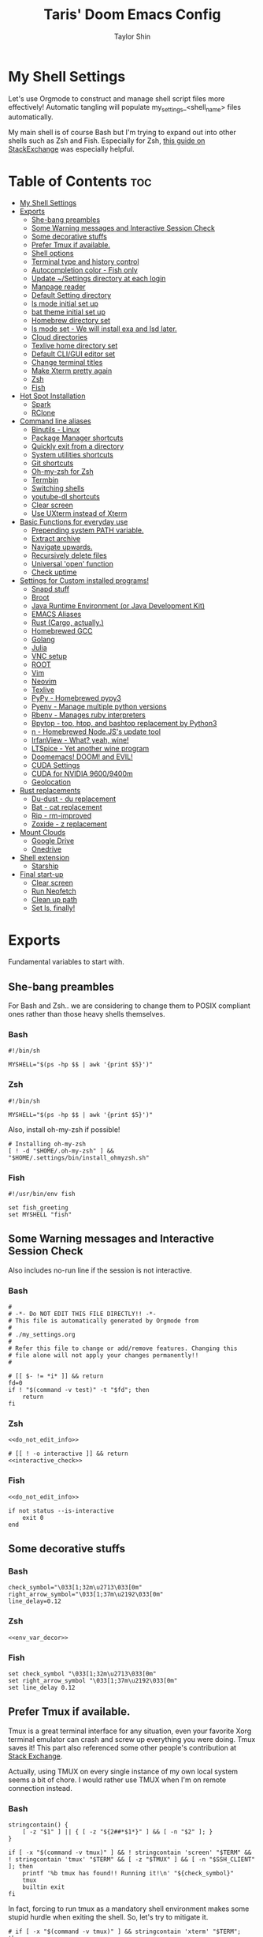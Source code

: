 #+TITLE: Taris' Doom Emacs Config
#+AUTHOR: Taylor Shin
#+STARTUP: showeverything
#+PROPERTY: header-args :tangle-mode

* My Shell Settings
Let's use Orgmode to construct and manage shell script files more effectively! Automatic tangling will populate my_settings_<shell_name> files automatically.

My main shell is of course Bash but I'm trying to expand out into other shells such as Zsh and Fish. Especially for Zsh, [[https://apple.stackexchange.com/questions/361870/what-are-the-practical-differences-between-bash-and-zsh][this guide on StackExchange]] was especially helpful.

* Table of Contents :toc:
- [[#my-shell-settings][My Shell Settings]]
- [[#exports][Exports]]
  - [[#she-bang-preambles][She-bang preambles]]
  - [[#some-warning-messages-and-interactive-session-check][Some Warning messages and Interactive Session Check]]
  - [[#some-decorative-stuffs][Some decorative stuffs]]
  - [[#prefer-tmux-if-available][Prefer Tmux if available.]]
  - [[#shell-options][Shell options]]
  - [[#terminal-type-and-history-control][Terminal type and history control]]
  - [[#autocompletion-color---fish-only][Autocompletion color - Fish only]]
  - [[#update-settings-directory-at-each-login][Update ~/Settings directory at each login]]
  - [[#manpage-reader][Manpage reader]]
  - [[#default-setting-directory][Default Setting directory]]
  - [[#ls-mode-initial-set-up][ls mode initial set up]]
  - [[#bat-theme-initial-set-up][bat theme initial set up]]
  - [[#homebrew-directory-set][Homebrew directory set]]
  - [[#ls-mode-set---we-will-install-exa-and-lsd-later][ls mode set - We will install exa and lsd later.]]
  - [[#cloud-directories][Cloud directories]]
  - [[#texlive-home-directory-set][Texlive home directory set]]
  - [[#default-cligui-editor-set][Default CLI/GUI editor set]]
  - [[#change-terminal-titles][Change terminal titles]]
  - [[#make-xterm-pretty-again][Make Xterm pretty again]]
  - [[#zsh][Zsh]]
  - [[#fish][Fish]]
- [[#hot-spot-installation][Hot Spot Installation]]
  - [[#spark][Spark]]
  - [[#rclone][RClone]]
- [[#command-line-aliases][Command line aliases]]
  - [[#binutils---linux][Binutils - Linux]]
  - [[#package-manager-shortcuts][Package Manager shortcuts]]
  - [[#quickly-exit-from-a-directory][Quickly exit from a directory]]
  - [[#system-utilities-shortcuts][System utilities shortcuts]]
  - [[#git-shortcuts][Git shortcuts]]
  - [[#oh-my-zsh-for-zsh][Oh-my-zsh for Zsh]]
  - [[#termbin][Termbin]]
  - [[#switching-shells][Switching shells]]
  - [[#youtube-dl-shortcuts][youtube-dl shortcuts]]
  - [[#clear-screen][Clear screen]]
  - [[#use-uxterm-instead-of-xterm][Use UXterm instead of Xterm]]
- [[#basic-functions-for-everyday-use][Basic Functions for everyday use]]
  - [[#prepending-system-path-variable][Prepending system PATH variable.]]
  - [[#extract-archive][Extract archive]]
  - [[#navigate-upwards][Navigate upwards.]]
  - [[#recursively-delete-files][Recursively delete files]]
  - [[#universal-open-function][Universal 'open' function]]
  - [[#check-uptime][Check uptime]]
- [[#settings-for-custom-installed-programs][Settings for Custom installed programs!]]
  - [[#snapd-stuff][Snapd stuff]]
  - [[#broot][Broot]]
  - [[#java-runtime-environment-or-java-development-kit][Java Runtime Environment (or Java Development Kit)]]
  - [[#emacs-aliases][EMACS Aliases]]
  - [[#rust-cargo-actually][Rust (Cargo, actually.)]]
  - [[#homebrewed-gcc][Homebrewed GCC]]
  - [[#golang][Golang]]
  - [[#julia][Julia]]
  - [[#vnc-setup][VNC setup]]
  - [[#root][ROOT]]
  - [[#vim][Vim]]
  - [[#neovim][Neovim]]
  - [[#texlive][Texlive]]
  - [[#pypy---homebrewed-pypy3][PyPy - Homebrewed pypy3]]
  - [[#pyenv---manage-multiple-python-versions][Pyenv - Manage multiple python versions]]
  - [[#rbenv---manages-ruby-interpreters][Rbenv - Manages ruby interpreters]]
  - [[#bpytop---top-htop-and-bashtop-replacement-by-python3][Bpytop - top, htop, and bashtop replacement by Python3]]
  - [[#n---homebrewed-nodejss-update-tool][n - Homebrewed Node.JS's update tool]]
  - [[#irfanview---what-yeah-wine][IrfanView - What? yeah, wine!]]
  - [[#ltspice---yet-another-wine-program][LTSpice - Yet another wine program]]
  - [[#doomemacs-doom-and-evil][Doomemacs! DOOM! and EVIL!]]
  - [[#cuda-settings][CUDA Settings]]
  - [[#cuda-for-nvidia-96009400m][CUDA for NVIDIA 9600/9400m]]
  - [[#geolocation][Geolocation]]
- [[#rust-replacements][Rust replacements]]
  - [[#du-dust---du-replacement][Du-dust - du replacement]]
  - [[#bat---cat-replacement][Bat - cat replacement]]
  - [[#rip---rm-improved][Rip - rm-improved]]
  - [[#zoxide---z-replacement][Zoxide - z replacement]]
- [[#mount-clouds][Mount Clouds]]
  - [[#google-drive][Google Drive]]
  - [[#onedrive][Onedrive]]
- [[#shell-extension][Shell extension]]
  - [[#starship][Starship]]
- [[#final-start-up][Final start-up]]
  - [[#clear-screen-1][Clear screen]]
  - [[#run-neofetch][Run Neofetch]]
  - [[#clean-up-path][Clean up path]]
  - [[#set-ls-finally][Set ls, finally!]]

* Exports
Fundamental variables to start with.
** She-bang preambles
For Bash and Zsh.. we are considering to change them to POSIX compliant ones rather than those heavy shells themselves.

*** Bash
#+begin_src shell :tangle my_settings_bash
#!/bin/sh

MYSHELL="$(ps -hp $$ | awk '{print $5}')"
#+end_src
*** Zsh
#+begin_src shell :tangle my_settings_zsh
#!/bin/sh

MYSHELL="$(ps -hp $$ | awk '{print $5}')"
#+end_src

Also, install oh-my-zsh if possible!
#+begin_src shell :tangle my_settings_zsh
# Installing oh-my-zsh
[ ! -d "$HOME/.oh-my-zsh" ] && "$HOME/.settings/bin/install_ohmyzsh.sh"
#+end_src
*** Fish
#+begin_src fish :tangle my_settings_fish
#!/usr/bin/env fish

set fish_greeting
set MYSHELL "fish"
#+end_src

** Some Warning messages and Interactive Session Check
Also includes no-run line if the session is not interactive.
*** Bash
#+NAME: do_not_edit_info
#+begin_src shell :tangle my_settings_bash
#
# -*- Do NOT EDIT THIS FILE DIRECTLY!! -*-
# This file is automatically generated by Orgmode from
#
# ./my_settings.org
#
# Refer this file to change or add/remove features. Changing this
# file alone will not apply your changes permanently!!
#
#+end_src
#+NAME: interactive_check
#+begin_src shell :tangle my_settings_bash
# [[ $- != *i* ]] && return
fd=0
if ! "$(command -v test)" -t "$fd"; then
    return
fi
#+end_src

*** Zsh
#+begin_src shell :tangle my_settings_zsh :noweb yes
<<do_not_edit_info>>
#+end_src
#+begin_src shell :tangle my_settings_zsh :noweb yes
# [[ ! -o interactive ]] && return
<<interactive_check>>
#+end_src

*** Fish
#+begin_src fish :tangle my_settings_fish :noweb yes
<<do_not_edit_info>>
#+end_src

#+begin_src fish :tangle my_settings_fish
if not status --is-interactive
    exit 0
end
#+end_src

** Some decorative stuffs
*** Bash
#+NAME: env_var_decor
#+begin_src shell :tangle my_settings_bash
check_symbol="\033[1;32m\u2713\033[0m"
right_arrow_symbol="\033[1;37m\u2192\033[0m"
line_delay=0.12
#+end_src

*** Zsh
#+begin_src shell :tangle my_settings_zsh :noweb yes
<<env_var_decor>>
#+end_src

*** Fish
#+begin_src fish :tangle my_settings_fish
set check_symbol "\033[1;32m\u2713\033[0m"
set right_arrow_symbol "\033[1;37m\u2192\033[0m"
set line_delay 0.12
#+end_src

** Prefer Tmux if available.
Tmux is a great terminal interface for any situation, even your favorite Xorg terminal emulator can crash and screw up everything you were doing. Tmux saves it! This part also referenced some other people's contribution at [[https://unix.stackexchange.com/questions/43601/how-can-i-set-my-default-shell-to-start-up-tmux][Stack Exchange]].

Actually, using TMUX on every single instance of my own local system seems a bit of chore. I would rather use TMUX when I'm on remote connection instead.

*** Bash
#+NAME: prefer_tmux_session
#+begin_src shell :tangle my_settings_bash
stringcontain() {
	[ -z "$1" ] || { [ -z "${2##*$1*}" ] && [ -n "$2" ]; }
}

if [ -x "$(command -v tmux)" ] && ! stringcontain 'screen' "$TERM" && ! stringcontain 'tmux' "$TERM" && [ -z "$TMUX" ] && [ -n "$SSH_CLIENT" ]; then
	printf '%b tmux has found!! Running it!\n' "${check_symbol}"
	tmux
	builtin exit
fi
#+end_src

In fact, forcing to run tmux as a mandatory shell environment makes some stupid hurdle when exiting the shell. So, let's try to mitigate it.
#+NAME: tmux_exit_gracefully
#+begin_src shell :tangle my_settings_bash
# if [ -x "$(command -v tmux)" ] && stringcontain 'xterm' "$TERM"; then
#     builtin exit
# fi
#+end_src

Also, we're adding some aliases for tmux
#+NAME: tmux_aliases
#+begin_src shell :tangle my_settings_bash
alias tmuxkillall='tmux kill-server'
#+end_src
*** Zsh
#+begin_src shell :tangle my_settings_zsh :noweb yes
<<prefer_tmux_session>>
<<tmux_exit_gracefully>>
<<tmux_aliases>>
#+end_src
*** Fish
#+begin_src fish :tangle my_settings_fish
alias tmuxkillall='tmux kill-server'
if type -q tmux
    if test "$TERM" != "*screen*" -a "$TERM" != "*tmux*" -a -z "$TMUX" -a -n "$SSH_CLIENT"
        tmux new
    end
    builtin exit
end
#+end_src
** Shell options
Some handy options!!
#+NAME: shopt_settings
#+begin_src shell :tangle my_settings_bash
case $(echo $MYSHELL) in
,*"bash")
	shopt -s autocd
	shopt -s cdspell
	shopt -s cmdhist
	shopt -s dotglob
	shopt -s histappend
	shopt -s expand_aliases
	shopt -s checkwinsize
	;;
,*) ;;
esac
#+end_src

** Terminal type and history control
*** Bash
#+NAME: term_type_hist
#+begin_src shell :tangle my_settings_bash
export TERM="xterm-256color"
export HISTCONTROL="ignoredups:erasedups"
#+end_src
*** Zsh
#+begin_src shell :tangle my_settings_zsh :noweb yes
<<term_type_hist>>
#+end_src
*** Fish
#+begin_src fish :tangle my_settings_fish
set TERM "xterm-256color"
#+end_src

** Autocompletion color - Fish only
*** Fish
#+begin_src fish :tangle my_settings_fish
set fish_color_normal brcyan
set fish_color_autosuggestion '#7d7d7d'
set fish_color_command brcyan
set fish_color_error '#ff6c6b'
set fish_color_param brcyan
#+end_src

** Update ~/Settings directory at each login

Running 'git pull' each time is kind of a chore. Let us run it everytime we log in.

*** Bash
#+begin_src shell :tangle my_settings_bash
[ -d "$HOME/.settings" ] && /bin/bash -c 'cd "$HOME/.settings" && git pull'
#+end_src

*** Zsh
#+begin_src shell :tangle my_settings_zsh
[ -d "$HOME/.settings" ] && /bin/zsh -c 'cd "$HOME/.settings" && git pull'
#+end_src

*** Fish
#+begin_src fish :tangle my_settings_fish
if test -d "$HOME/.settings"
    /bin/fish -c 'cd "$HOME/.settings" && git pull'
end
#+end_src

** Manpage reader
*** Fish
#+begin_src fish :tangle my_settings_fish
if type -q bat
    set -x MANPAGER "sh -c 'col -bx | bat -l man -p'"
else if type -q vim and not type -q nvim
    set -x MANPAGER '/bin/bash -c "vim -MRn -c \"set buftype=nofile showtabline=0 ft=man ts=8 nomod nolist norelativenumber nonu noma\" -c \"normal L\" -c \"nmap q :qa<CR>\"</dev/tty <(col -b)"'
else if type -q nvim
    set -x MANPAGER "nvim -c 'set ft=man' -"
end
#+end_src

** Default Setting directory
*** Bash
#+NAME: config_my_set_dir
#+begin_src shell :tangle my_settings_bash
export MYSETTINGSDIR="$HOME/.config/my_settings"
[ ! -d "$MYSETTINGSDIR" ] && mkdir -p "$MYSETTINGSDIR"
#+end_src

*** Zsh
#+begin_src shell :tangle my_settings_zsh :noweb yes
<<config_my_set_dir>>
#+end_src

*** Fish
#+begin_src fish :tangle my_settings_fish
set MYSETTINGSDIR "$HOME/.config/my_settings"
if not test -d "$MYSETTINGSDIR"
    mkdir -p "$MYSETTINGSDIR"
end
#+end_src

** ls mode initial set up
*** Bash
#+NAME: config_ls_mode_init
#+begin_src shell :tangle my_settings_bash
export LS_MODE_SAVE="$MYSETTINGSDIR/ls_mode"
if [ -f "$LS_MODE_SAVE" ]; then
    ls_mode="$(cat "$LS_MODE_SAVE")"
    export LS_MODE=$ls_mode
else
    export LS_MODE='lsd'
    touch "$LS_MODE_SAVE"
    echo 'lsd' >"$LS_MODE_SAVE"
fi
#+end_src
*** Zsh
#+begin_src shell :tangle my_settings_zsh :noweb yes
<<config_ls_mode_init>>
#+end_src
*** Fish
#+begin_src fish :tangle my_settings_fish
set LS_MODE_SAVE "$MYSETTINGSDIR/ls_mode"
if test -f "$LS_MODE_SAVE"
    set LS_MODE (cat "$LS_MODE_SAVE")
else
    set LS_MODE 'lsd'
    touch "$LS_MODE_SAVE"
    echo 'lsd' >"$LS_MODE_SAVE"
end
#+end_src

** bat theme initial set up
*** Bash
#+NAME: config_bat_theme
#+begin_src shell :tangle my_settings_bash
export BATTHEMESAVE="$MYSETTINGSDIR/bat_theme"
if [ ! -f "$BATTHEMESAVE" ]; then
    touch "$BATTHEMESAVE"
    echo "Dracula" >"$BATTHEMESAVE"
fi
#+end_src

*** Zsh
#+begin_src shell :tangle my_settings_zsh :noweb yes
<<config_bat_theme>>
#+end_src

*** Fish
#+begin_src fish :tangle my_settings_fish
set BATTHEMESAVE "$MYSETTINGSDIR/bat_theme"
if not test -f "$BATTHEMESAVE"
    touch "$BATTHEMESAVE"
    echo Dracula >"$BATTHEMESAVE"
end
#+end_src

** Homebrew directory set

Custom compiled tools and libraries will be residing in this directory.

*** Bash
#+NAME: env_var_homebrew
#+begin_src shell :tangle my_settings_bash
HBREW_PATH="$HOME/.local"
if [ -d "${HBREW_PATH}" ]; then
    export HOMEBREW="${HBREW_PATH}"
    printf "%b HOMEBREW directory is %s\n" "${check_symbol}" "${HOMEBREW}"

    sleep "${line_delay}"
    export PATH="$HOMEBREW/bin:$PATH"
    export PATH="$HOMEBREW/.opt/bin:$PATH"
    [ ! -d "${HOMEBREW}" ] && mkdir -p "${HOMEBREW}"
    [ ! -d "${HOMEBREW}/bin" ] && mkdir -p "${HOMEBREW}/bin"
    [ ! -d "${HOMEBREW}/.opt" ] && mkdir -p "${HOMEBREW}/.opt"
fi
#+end_src

*** Zsh
#+begin_src shell :tangle my_settings_zsh :noweb yes
<<env_var_homebrew>>
#+end_src

*** Fish
#+begin_src fish :tangle my_settings_fish
set HBREW_PATH "$HOME/.local"
if test -d "$HBREW_PATH"
    set -U HOMEBREW "$HBREW_PATH"
end
printf "%b HOMEBREW directory is %s\n" "$check_symbol" "$HOMEBREW"
sleep "$line_delay"
set fish_user_paths "$HOMEBREW/bin" "$fish_user_paths"
#+end_src

** ls mode set - We will install exa and lsd later.

*** Bash
#+NAME: env_ls_mode
#+begin_src shell :tangle my_settings_bash
# Let's set up ls as lsd or exa (default is lsd as of now.)
set_ls_as_ls() {
    unalias ls ll lld l lt l. 2> /dev/null
    alias ls='ls -p -F -h --color=auto --show-control-chars'
    alias ll='ls -la'
    alias lld='du'
    alias l='ls -p -F -h --color=auto --show-control-chars'
    alias lt='tree'
    alias l.='ls -a | grep "^\."'
    echo 'ls' >"$LS_MODE_SAVE"
}

set_exa_as_ls() {
    if [ -x "$(command -v exa)" ]; then
        sleep "${line_delay}"
        unalias ls ll lld l lt l. 2> /dev/null
        alias ls='exa -hF --color=always --group-directories-first'
        alias ll='exa -lahF --color=always --group-directories-first'
        alias lld='du'
        alias l='exa -hF --color=always --group-directories-first'
        alias lt='exa -aT --color=always --group-directories-first'
        alias l.='exa -a | egrep "^\."'
        echo 'exa' >"$LS_MODE_SAVE"
    else
        printf 'It seems exa has not yet installed!!\nUsing the good old ls\n'
        set_ls_as_ls
    fi

}

set_lsd_as_ls() {
    if [ -x "$(command -v lsd)" ]; then
        sleep "${line_delay}"
        unalias ls ll lld l lt l. 2> /dev/null
        alias ls='lsd -hF --color=always --group-dirs=first'
        alias ll='lsd -lahF --color=always --group-dirs=first'
        alias lld='du'
        alias l='lsd -hF --color=auto --group-dirs=first'
        alias lt='lsd -a --tree --color=fancy --group-dirs=first'
        alias l.='lsd -a | egrep "^\."'
        echo 'lsd' >"$LS_MODE_SAVE"
    else
        printf 'It seems lsd has not yet installed!!\nUsing the good old ls\n'
        set_ls_as_ls
    fi
}

set_ls() {
    if [ "$#" -eq 0 ]; then
        sleep 0
        # printf "%b Current ls mode is: %s\n" "${check_symbol}" "${LS_MODE}"
    else
        LS_MODE="$1"
    fi

    case "$LS_MODE" in
    "lsd")
        printf "  %b Activating '%s' mode.\n" "${right_arrow_symbol}" "${LS_MODE}"
        set_lsd_as_ls
        ;;
    "exa")
        printf "  %b Activating '%s' mode.\n" "${right_arrow_symbol}" "${LS_MODE}"
        set_exa_as_ls
        ;;
    "ls")
        printf "  %b Activating '%s' mode.\n" "${right_arrow_symbol}" "${LS_MODE}"
        set_ls_as_ls
        ;;
    "*")
        printf "  %b Activating '%s' mode.\n" "${right_arrow_symbol}" "${LS_MODE}"
        printf "    Select one of: lsd, exa, ls\n"
        ;;
    esac
}

#+end_src

*** Zsh
#+begin_src shell :tangle my_settings_zsh :noweb yes
<<env_ls_mode>>
#+end_src

*** Fish
#+begin_src fish :tangle my_settings_fish
# Let's set up ls as lsd or exa (default is lsd as of now.)
function set_ls_as_ls
    alias ls='ls -p -F -h --color=auto --show-control-chars'
    alias ll='ls -la'
    alias lld='du'
    alias l='ls -p -F -h --color=auto --show-control-chars'
    alias lt='tree'
    alias l.='ls -a | grep "^\."'
    echo 'ls' >"$HOME/.ls_mode"
end

function set_exa_as_ls
    if type -q "exa"
        sleep "$line_delay"
        alias ls='exa -hF --color=always --group-directories-first'
        alias ll='exa -lahF --color=always --group-directories-first'
        alias lld='du'
        alias l='exa -hF --color=always --group-directories-first'
        alias lt='exa -aT --color=always --group-directories-first'
        alias l.='exa -a | egrep "^\."'
        echo 'exa' >"$HOME/.ls_mode"
    end
end

function set_lsd_as_ls
    if type -q "lsd"
        sleep "$line_delay"
        alias ls='lsd -hF --color=always --group-dirs=first'
        alias ll='lsd -lahF --color=always --group-dirs=first'
        alias lld='du'
        alias l='lsd -hF --color=auto --group-dirs=first'
        alias lt='lsd -a --tree --color=fancy --group-dirs=first'
        alias l.='lsd -a | egrep "^\."'
        echo 'lsd' >"$HOME/.ls_mode"
    end
end

function set_ls
    if not count "$argv" >/dev/null
        printf "$check_symbol Current ls mode is: $LS_MODE\n"
    else
        set LS_MODE "$1"
    end

    switch "$LS_MODE"
        case "lsd"
            printf "  $right_arrow_symbol Activating '$LS_MODE' mode.\n"
            set_lsd_as_ls

        case "exa"
            printf "  $right_arrow_symbol Activating '$LS_MODE' mode.\n"
            set_exa_as_ls

        case "ls"
            printf "  $right_arrow_symbol Activating '$LS_MODE' mode.\n"
            set_ls_as_ls

        case "*"
            printf "  $right_arrow_symbol $LS_MODE is not available!\n"
            printf "    Select one of: lsd, exa, ls\n"
    end
end
set_ls
#+end_src

** Cloud directories
[[https://rclone.org/][RCLONE]] is a great tool for cloud service access. I'm using Google Drive and Microsoft's Onedrive. We can set up a remote drive access with RCLONE! These lines aren't actually installing or setting up the cloud services. But defines their mountpoints.

*** Bash
#+NAME: env_var_rclone
#+begin_src shell :tangle my_settings_bash
GOOGLE_DRIVE="$HOME/.google-drive"
ONE_DRIVE="$HOME/.onedrive"
#+end_src

*** Zsh
#+begin_src shell :tangle my_settings_zsh :noweb yes
<<env_var_rclone>>
#+end_src

*** Fish
#+begin_src fish :tangle my_settings_fish
set GOOGLE_DRIVE "$HOME/.google-drive"
set ONE_DRIVE "$HOME/.onedrive"
#+end_src

** Texlive home directory set

*** Bash
#+NAME: env_var_texlive
#+begin_src shell :tangle my_settings_bash
texlive_base_path="$HOME/.texlive"
#+end_src

*** Zsh
#+begin_src shell :tangle my_settings_zsh :noweb yes
<<env_var_texlive>>
#+end_src

*** Fish
#+begin_src fish :tangle my_settings_fish
set texlive_base_path "$HOME/.texlive"
#+end_src

** Default CLI/GUI editor set
Prioritizes Neovim first. But use VIM. VI is the last resort. I doubt any sane distribution manager would drop VI from default installation.

For a GUI editor, the situation differs. We can rely on 'xdg-open' in most cases for known mimetypes. But some flies, such as files withtout known extension, are not supported. So, we might need to find some 'fallback' editor.. such as Emacs?

*** Bash
#+NAME: cli_gui_edit_set
#+begin_src shell :tangle my_settings_bash
if [ -x "$(command -v nvim)" ]; then
    export EDITOR="nvim"
elif [ -x "$(command -v vim)" ] && [ ! -x "$(command -v nvim)" ]; then
    export EDITOR="vim"
else
    export EDITOR="vi"
fi



if [ -x "$(command -v gedit)" ]; then
    export EDITOR="gedit"
    export VISUAL="gedit"
fi

if [ -x "$(command -v xed)" ]; then
    export EDITOR="xed"
    export VISUAL="xed"
fi

if [ -x "$(command -v emacs)" ]; then
    export EDITOR="emacs"
    export VISUAL="emacs"
fi

#+end_src

*** Zsh
#+begin_src shell :tangle my_settings_zsh :noweb yes
<<cli_gui_edit_set>>
#+end_src

*** Fish
#+begin_src fish :tangle my_settings_fish
if type -q nvim
    set EDITOR "nvim"
else if type -q vim and not type -q nvim
    set EDITOR "vim"
else
    set EDITOR "vi"
end

if type -q subl
    set VISUAL "vim"
else
    set VISUAL "xdg-open"
end
#+end_src

** Change terminal titles
*** Bash
#+NAME: term_titles
#+begin_src shell :tangle my_settings_bash
case ${TERM} in
  xterm*|rxvt*|Eterm*|aterm|kterm|gnome*|alacritty|st|konsole*)
    PROMPT_COMMAND='echo -ne "\033]0;${USER}@${HOSTNAME%%.*}:${PWD/#$HOME/\~}\007"'
        ;;
  screen*)
    PROMPT_COMMAND='echo -ne "\033_${USER}@${HOSTNAME%%.*}:${PWD/#$HOME/\~}\033\\"'
    ;;
esac
#+end_src
*** Zsh
#+begin_src shell :tangle my_settings_zsh :noweb yes
<<term_titles>>
#+end_src
*** Fish
#+begin_src fish :tangle my_settings_fish
function fish_title
    hostname
end
#+end_src

** Make Xterm pretty again
*** Bash
#+NAME: XtermSettings
#+begin_src shell :tangle my_settings_bash
if [ -f "$HOME/.Xresources" ] && [ -x "$(command -v xrdb)" ]; then
    printf '%b Reading in Xterm configurations!!\n' "${check_symbol}"
    xrdb -merge "$HOME/.Xresources"
fi
#+end_src
** Zsh
#+begin_src shell :tangle my_settings_zsh :noweb yes
<<XtermSettings>>
#+end_src
** Fish
#+begin_src fish :tangle my_settings_fish
if test -f "$HOME/.Xresources" and test -x "(command -v xrdb)"
    printf '%b Reading in Xterm configuraitons!!\n' "$check_symbol"
    xrdb -merge "$HOME/.Xresources"
end
#+end_src
* Hot Spot Installation
** Spark
*** Bash
#+NAME: inst_spark
#+begin_src shell :tangle my_settings_bash
if [ ! -x "$(command -v spark)" ]; then
	printf "%b Installing spark!!\n" "$check_symbol"
	[ ! -d "$HOMEBREW/bin" ] && mkdir -pv "$HOMEBREW/bin"
	sh -c "curl https://raw.githubusercontent.com/holman/spark/master/spark -o $HOMEBREW/bin/spark" && "chmod +x $HOMEBREW/bin/spark" || true
    chmod +x "$HOMEBREW/bin/spark" || true
fi
#+end_src

*** Zsh
#+begin_src shell :tangle my_settings_zsh :noweb yes
<<inst_spark>>
#+end_src

*** Fish
#+begin_src fish :tangle my_settings_fish
if not type -q spark
    printf "%b Installing spark!!\n" "$check_symbol"
    printf "  %b Type in your password if you feel it's stuck!!\n" "$right_arrow_symbol"
    if not test -d "$HOMEBREW/bin"
        mkdir -pv "$HOMEBREW/bin"
    end
    sh -c "curl \'https://raw.githubusercontent.com/holman/spark/master/spark\' -o $HOMEBREW/bin/spark
    chmod +x $HOMEBREW/bin/spark"
    or true
end
#+end_src

** RClone
*** Bash
#+NAME: inst_rclone
#+begin_src shell :tangle my_settings_bash
if [ ! -x "$(command -v rclone)" ] && [ -z "$SSH_CLIENT" ]; then
    printf "%b Installing RClone!!\n" "$check_symbol"
    echo; echo; curl 'https://rclone.org/install.sh' | sudo -H bash
fi
#+end_src

*** Zsh
#+begin_src shell :tangle my_settings_zsh :noweb yes
<<inst_rclone>>
#+end_src

*** Fish
#+begin_src fish :tangle my_settings_fish
if not type -q rclone and test -z "$SSH_CLIENT"
    printf "$check_symbol Installing RClone!!\n"
    printf "  $right_arrow_symbol Type in your password if you feel it's halted!!\n"
    echo
    echo
    curl https://rclone.org/install.sh | sudo -H bash
end
#+end_src

* Command line aliases

Some basic aliases for linux binutils and other tools. OS X uses BSD based binutils has different options and acts a little bit differently and will be updated when I get an actually working Apple machine.

** Binutils - Linux
*** Bash
#+NAME: alias_binutils
#+begin_src shell :tangle my_settings_bash
unalias rm mv cp grep egrep fgrep df rsync sudo free 2> /dev/null || true
alias rm='rm -i'
alias mv='mv -i'
alias cp='cp -i'
alias grep='grep --color=auto'
alias egrep='egrep --color=auto'
alias fgrep='fgrep --color=auto'
alias df='df -h'
alias rsync='rsync -azvh --info=progress2'
alias sudo='sudo -H'
alias free='free -m'
#+end_src

*** Zsh
#+begin_src shell :tangle my_settings_zsh :noweb yes
<<alias_binutils>>
#+end_src

*** Fish
#+begin_src fish :tangle my_settings_fish :noweb yes
<<alias_binutils>>
#+end_src

** Package Manager shortcuts
*** Bash
#+NAME: alias_pkg_managers
#+begin_src shell :tangle my_settings_bash
function aptup () {
    if [ -x "$(command -v apt-get)" ]; then
        sudo apt-get -y update && sudo apt-get -y upgrade
    elif [ -x "$(command -v apt)" ]; then
        sudo apt -y update && sudo apt -y upgrade
    else
        printf 'ERROR: Cannot find apt or apt-get in the system.\n'
        return 1
    fi
    return 0
}

function aptin () {
    aptup && sudo apt-get -y install "$@"
}

function dnfup () {
    if [ -x "$(command -v dnf)" ]; then
        sudo dnf -y update
    else
        printf 'ERROR: Cannot find dnf in the system!! Maybe try with Yum?\n'
        return 1
    fi
    return 0
}

function dnfin () {
    dnfup && sudo dnf -y install "$@"
}

function yumup () {
    if [ -x "$(command -v yum)" ]; then
        sudo yum -y update
    else
        printf 'ERROR: Cannot find yum!\n'
        return 1
    fi
    return 0
}

function yumin () {
    yumup && yum -y install "$@"
}

function pacmansync () {
    if [ -x "$(command -v pacman)" ] && [ -x "$(command -v pamac)" ] && [ -x "$(pacman-mirrors)" ]; then
        sudo pacman-mirrors --continent
        sudo pacman -Syuu
        sudo pamac upgrade -a
    else
        printf 'pacman system seems to be incomplete!\n'
        return 1
    fi
    return 0
}

function pacmanin () {
    pacmansync && sudo pacman -Syuu "$@"
}

function pkgup () {
    printf 'Updating the system with package manager!\n'
    aptup 2>&1 && return 0
    dnfup 2>&1 && return 0
    yumup 2>&1 && return 0
    pacmansync 2>&1 && return 0
}

function pkgin () {
    aptin "$@" 2>&1 && return 0
    dnfin "$@" 2>&1 && return 0
    yumin "$@" 2>&1 && return 0
    pacmanin "$@" 2>&1 && return 0
}

# if [ -x "$(command -v apt)" ] && [ -x "$(command -v apt-get)" ]; then
# 	alias aptup='sudo apt-get -y update && sudo apt-get -y upgrade'
# 	alias aptin='sudo apt-get -y update && sudo apt-get -y upgrade && sudo apt-get install'
# fi
# if [ -x "$(command -v dnf)" ]; then
# 	alias dnfup='sudo dnf -y update'
# 	alias dnfin='sudo dnf -y install'
# fi
# if [ -x "$(command -v pacman)" ] && [ -x "$(command -v pamac)" ] && [ -x "$(command -v pacman-mirrors)" ]; then
# 	alias pmyy='sudo pacman-mirrors --continent && sudo pacman -Syyu && sudo pamac upgrade -a'
# 	alias pmin='sudo pacman -Syyu'
# fi


#+end_src

*** Zsh
#+begin_src shell :tangle my_settings_zsh :noweb yes
<<alias_pkg_managers>>
#+end_src

*** Fish
#+begin_src fish :tangle my_settings_fish :noweb yes
if type -q apt and type -q apt-get
    alias aptup='sudo apt-get -y update; sudo apt-get -y upgrade'
    alias aptin='sudo apt-get -y update; sudo apt-get -y upgrade; sudo apt-get install'
end
if type -q dnf
    alias dnfup='sudo dnf -y update'
    alias dnfin='sudo dnf -y install'
end
if type -q pacman and type -q pamac and type -q pacman-mirrors
    alias pmyy='sudo pacman-mirrors --continent && sudo pacman -Syyu && sudo pamac upgrade -a'
    alias pmin='sudo pacman -Syyu && sudo pamac upgrade -a'
end
#+end_src

** Quickly exit from a directory
*** Bash
#+NAME: alias_cdupup
#+begin_src shell :tangle my_settings_bash
alias cd..='cd ..' # Just like MS-DOS
alias ...='cd ../..'
alias ....='cd ../../..'
alias .....='cd ../../../..'
#+end_src

*** Zsh
#+begin_src shell :tangle my_settings_zsh :noweb yes
<<alias_cdupup>>
#+end_src

*** Fish
#+begin_src fish :tangle my_settings_fish :noweb yes
<<alias_cdupup>>
#+end_src

** System utilities shortcuts
*** Bash
#+NAME: alias_sysutils
#+begin_src shell :tangle my_settings_bash
alias psmem='ps auxf | sort -nr -k 4'
alias psmem10='ps auxf | sort -nr -k 4 | head -10'
alias pscpu='ps auxf | sort -nr -k 3'
alias pscpu10='ps auxf | sort -nr -k 3 | head -10'
alias gpg-check="gpg2 --keyserver-options auto-key-retrieve --verify"
alias gpg-retrieve="gpg2 --keyserver-options auto-key-retrieve --receive-keys"
alias battery_stat='upower -i "$( upower -e | grep BAT )"'
#+end_src

*** Zsh
#+begin_src shell :tangle my_settings_zsh :noweb yes
<<alias_sysutils>>
#+end_src

*** Fish
#+begin_src fish :tangle my_settings_fish :noweb yes
alias psmem='ps auxf | sort -nr -k 4'
alias psmem10='ps auxf | sort -nr -k 4 | head -10'
alias pscpu='ps auxf | sort -nr -k 3'
alias pscpu10='ps auxf | sort -nr -k 3 | head -10'
alias gpg-check="gpg2 --keyserver-options auto-key-retrieve --verify"
alias gpg-retrieve="gpg2 --keyserver-options auto-key-retrieve --receive-keys"
alias battery_stat='upower -i "( upower -e | grep BAT )"'
#+end_src

** Git shortcuts
*** Bash
#+NAME: alias_git
#+begin_src shell :tangle my_settings_bash
gitc() {
    git commit -a -m "\"${1}\""
    git push
}
gcatchup() {
    git fetch --all
    git reset --hard origin/master
    git pull
}
gtag() {
    git tag -a "\"${1}\""
}
alias gaddup='git add -u'
alias gaddall='git add .'
gitlog2w() {
    for day in $(seq 14 -1 0); do
        git log --before="${day} days" --after="$("$day"+1) days" --format=oneline | wc -l
    done | spark
}
gitlog8h() {
    for hour in $(seq 8 -1 0); do
        git log --before="${hour} hours" --after="$("$hour"+1) hours" --format=oneline | wc -l
    done | spark
}
#+end_src

*** Zsh
#+begin_src shell :tangle my_settings_zsh :noweb yes
<<alias_git>>
#+end_src

*** Fish
#+begin_src fish :tangle my_settings_fish :noweb yes
function gitc
    git commit -a -m "\"$argv[1]\""
    git push
end
function gcatchup
    git fetch --all
    git reset --hard origin/master
    git pull
end
function gtag
    git tag -a "\"$argv[1]\""
end
alias gaddup='git add -u'
alias gaddall='git add .'
function gitlog2w
    for day in (seq 14 -1 0)
        git log --before="$day days" --after="($day+1) days" --format=oneline | wc -l
        done | spark
    end
end
function gitlog8h
    for hour in (seq 8 -1 0)
        git log --before="$hour hours" --after="($hour+1) hours" --format=oneline | wc -l
        done | spark
    end
end
#+end_src

** Oh-my-zsh for Zsh
Ok, since we have already implemented installing those git-completion scripts in the oh-my-zsh installtion script, we will deprecate those scirpts.
#+begin_src shell :tangle my_settings_zsh
# [ ! -d "$HOME/.zsh" ] && mkdir -p "$HOME/.zsh"

# [ ! -f "$HOME/.zsh/git-completion.bash" ] && curl -o "$HOME/.zsh/git-completion.bash" https://raw.githubusercontent.com/git/git/master/contrib/completion/git-completion.bash

# [ ! -f "$HOME/.zsh/_git" ] && curl -o "$HOME/.zsh/_git" https://raw.githubusercontent.com/git/git/master/contrib/completion/git-completion.zsh

# zstyle ':completion:*:*:git:*' script ~/.zsh/git-completion.bash
fpath=(~/.zsh $fpath)

# autoload -Uz compinit && compinit
#+end_src

However, we need to impelement some features to manipulate oh-my-zsh stuffs such as themes. Some themes do not like light-themed consoles. So, let's at least write some alias to change theme.
#+begin_src shell :tangle my_settings_zsh
ztheme () {
  if [ -z "$ZSH" ]; then
    printf 'Errrr, no '\''$ZSH'\'' env? Forget it!\n'
  fi
  if [ -z "$1" ]; then
    # No designated theme! Just select Random Theme!!
    printf 'Selecting some random theme!\n'
    export ZSH_THEME="random" && . "$ZSH/oh-my-zsh.sh"
  else
    printf 'Selecting %s as the new theme!\n' "$1"
    export ZSH_THEME="$1" && . "$ZSH/oh-my-zsh.sh"
  fi
}
#+end_src

** Termbin
*** Bash
#+NAME: alias_termbin
#+begin_src shell :tangle my_settings_bash
alias tb='nc termbin.com 9999'
#+end_src

*** Zsh
#+begin_src shell :tangle my_settings_zsh :noweb yes
<<alias_termbin>>
#+end_src

*** Fish
#+begin_src fish :tangle my_settings_fish :noweb yes
<<alias_termbin>>
#+end_src

** Switching shells
*** Bash
#+begin_src shell :tangle my_settings_bash
[ -x "$(command -v zsh)" ] && alias tozsh='sudo chsh "$USER" -s "$(command -v zsh)" && echo "Now log out."'
[ -x "$(command -v fish)" ] && alias tofish='sudo chsh "$USER" -s "$(command -v fish)" && echo "Now log out."'
#+end_src

*** Zsh
#+begin_src shell :tangle my_settings_zsh
alias tobash='sudo chsh "$USER" -s "$(command -v bash)" && echo "Now log out."'
[ -x "$(command -v fish)" ] && alias tofish='sudo chsh "$USER" -s "$(command -v fish)" && echo "Now log out."'
#+end_src

*** Fish
#+begin_src fish :tangle my_settings_fish
alias tobash='sudo chsh $USER -s (command -v bash); echo "Now log out"'
if type -q zsh
    alias tozsh='sudo chsh $USER -s (command -v zsh); echo "Now log out"'
end
#+end_src

** youtube-dl shortcuts
*** Bash
#+NAME: alias_youtube-dl
#+begin_src shell :tangle my_settings_bash
if [ -x "$(command -v youtube-dl)" ]; then
    printf "%b youtube-dl found! setting up yta(ytv)-* commands.\n" "${check_symbol}"
    alias yta-help="echo 'yta-aac yta-best yta-flac yta-m4a yta-mp3 yta-opus yta-vorbis yta-wav ytv-best'"
    alias yta-aac="youtube-dl --extract-audio --audio-format aac "
    alias yta-best="youtube-dl --extract-audio --audio-format best "
    alias yta-flac="youtube-dl --extract-audio --audio-format flac "
    alias yta-m4a="youtube-dl --extract-audio --audio-format m4a "
    alias yta-mp3="youtube-dl --extract-audio --audio-format mp3 "
    alias yta-opus="youtube-dl --extract-audio --audio-format opus "
    alias yta-vorbis="youtube-dl --extract-audio --audio-format vorbis "
    alias yta-wav="youtube-dl --extract-audio --audio-format wav "
    alias ytv-best="youtube-dl -f bestvideo+bestaudio "
    sleep ${line_delay}
fi
#+end_src

*** Zsh
#+begin_src shell :tangle my_settings_zsh :noweb yes
<<alias_youtube-dl>>
#+end_src

*** Fish
#+begin_src fish :tangle my_settings_fish
if type -q youtube-dl
    printf "$check_symbol youtube-dl found! setting up yta(ytv)-* commands.\n"
    alias yta-help="echo 'yta-aac yta-best yta-flac yta-m4a yta-mp3 yta-opus yta-vorbis yta-wav ytv-best'"
    alias yta-aac="youtube-dl --extract-audio --audio-format aac "
    alias yta-best="youtube-dl --extract-audio --audio-format best "
    alias yta-flac="youtube-dl --extract-audio --audio-format flac "
    alias yta-m4a="youtube-dl --extract-audio --audio-format m4a "
    alias yta-mp3="youtube-dl --extract-audio --audio-format mp3 "
    alias yta-opus="youtube-dl --extract-audio --audio-format opus "
    alias yta-vorbis="youtube-dl --extract-audio --audio-format vorbis "
    alias yta-wav="youtube-dl --extract-audio --audio-format wav "
    alias ytv-best="youtube-dl -f bestvideo+bestaudio "
    sleep $line_delay
end
#+end_src

** Clear screen
*** Bash
#+NAME: alias_clear
#+begin_src shell :tangle my_settings_bash
if [ -x "$(command -v spark)" ] && [ -x "$(command -v lolcat)" ]; then
    alias clear='clear; echo; seq 1 $(tput cols) | sort -R | spark | lolcat; echo; echo'
elif [ -x "$(command -v spark)" ] && [ ! -x "$(command -v lolcat)" ]; then
    alias clear='clear; echo; seq 1 $(tput cols) | sort -R | spark; echo'
fi
#+end_src

*** Zsh
#+begin_src shell :tangle my_settings_zsh :noweb yes
<<alias_clear>>
#+end_src

*** Fish
#+begin_src fish :tangle my_settings_fish
if type -q spark
    and type -q lolcat
    alias clear='command clear; echo; echo; seq 1 (tput cols) | sort -R | spark | lolcat; echo; echo' # Coloured
else if type -q spark
    and not type -q lolcat
    alias clear='command clear; echo; echo; seq 1 (tput cols) | sort -R | spark | echo; echo' # Non-Coloured end clear
end
#+end_src

** Use UXterm instead of Xterm
*** Bash
#+NAME: URxvtInsteadXterm
#+begin_src shell :tangle my_settings_bash
[ -x "$(command -v uxterm)" ] && alias xterm='uxterm'
[ -x "$(command -v urxvt)" ] && alias rxvt='urxvt'
#+end_src
*** Zsh
#+begin_src shell :tangle my_settings_zsh :noweb yes
<<URxvtInsteadXterm>>
#+end_src
*** Fish
#+begin_src fish :tangle my_settings_fish
if test -f "(command -v uxterm)"
    alias xterm='uxterm'
end
if test -f "(command -v urxvt)"
    alias rxvt='urxvt'
end
#+end_src
* Basic Functions for everyday use
** Prepending system PATH variable.
Apparently, there are much better ways to handle this kind of job and many newer shell versions will provide some kind of macro or internal functions to do this. But I would rather stay safe.

*** Bash
#+NAME: func_addpath
#+begin_src shell :tangle my_settings_bash
addpath() {
    case ":$PATH:" in
        *":$1:"* ) ;;
        * ) export PATH="$1:$PATH" ;;
    esac
}
#+end_src

*** Zsh
#+begin_src shell :tangle my_settings_zsh :noweb yes
<<func_addpath>>
#+end_src

*** Fish
#+begin_src fish :tangle my_settings_fish
function addpath
    switch "$PATH"
        case "*:$1:*"
            pass
        case "*"
            set fish_user_paths "$argv[1]" $fish_user_paths
    end
end
#+end_src

** Extract archive
Originally copied from Manjaro Linux. Just =ex <archive_file>= to extract any archive.

*** Bash
#+NAME: func_ex
#+begin_src shell :tangle my_settings_bash
ex() {
	if [ -z "$1" ]; then
		# display usage if no parameters given
		echo "Usage: extract <path/file_name>.<zip|rar|bz2|gz|tar|tbz2|tgz|Z|7z|xz|ex|tar.bz2|tar.gz|tar.xz>"
		echo "       extract <path/file_name_1.ext> [path/file_name_2.ext] [path/file_name_3.ext]"
	else
		for n in "$@"; do
			if [ -f "$n" ]; then
				case "$n" in
				*.cbt | *.tar.bz2 | *.tar.gz | *.tar.xz | *.tbz2 | *.tgz | *.txz | *.tar)
					tar xvf "$n"
					;;
				*.lzma) unlzma ./"$n" ;;
				*.bz2) bunzip2 ./"$n" ;;
				*.cbr | *.rar) unrar x -ad ./"$n" ;;
				*.gz) gunzip ./"$n" ;;
				*.cbz | *.epub | *.zip) unzip ./"$n" ;;
				*.z) uncompress ./"$n" ;;
				*.7z | *.arj | *.cab | *.cb7 | *.chm | *.deb | *.dmg | *.iso | *.lzh | *.msi | *.pkg | *.rpm | *.udf | *.wim | *.xar)
					7z x ./"$n"
					;;
				*.xz) unxz ./"$n" ;;
				*.exe) cabextract ./"$n" ;;
				*.cpio) cpio -id <./"$n" ;;
				*.cba | *.ace) unace x ./"$n" ;;
				*)
					echo "extract: '$n' - unknown archive method"
					return 1
					;;
				esac
			else
				echo "'$n' - file does not exist"
				return 1
			fi
		done
	fi

}
#+end_src

*** Zsh
#+begin_src shell :tangle my_settings_zsh :noweb yes
<<func_ex>>
#+end_src

*** Fish
#+begin_src fish :tangle my_settings_fish
function ex
    if test -f $argv[1]
        switch $argv[1]
            case '*.tar.bz2'
                tar xjf $argv[1]
            case '*.tar.gz'
                tar xzf $argv[1]
            case '*.bz2'
                bunzip2 $argv[1]
            case '*.rar'
                unrar x $argv[1]
            case '*.gz'
                gunzip $argv[1]
            case '*.tar'
                tar xf $argv[1]
            case '*.tbz2'
                tar xjf $argv[1]
            case '*.tgz'
                tar xzf $argv[1]
            case '*.zip'
                unzip $argv[1]
            case '*.Z'
                uncompress $argv[1]
            case '*.7z'
                7z x $argv[1]
            case '*.deb'
                ar x $argv[1]
            case '*.tar.xz'
                tar xf $argv[1]
            case '*.tar.zst'
                unzstd $argv[1]
            case '*'
                echo "$argv[1] cannot be extracted via ex() yet."
        end
    else
        echo "$argv[1] is not a valid file!"
    end
end
#+end_src
** Navigate upwards.
Simple, =up <num_stage(?)_to_navigate_up>= to navigate upwards.
*** Bash
#+NAME: func_up
#+begin_src shell :tangle my_settings_bash
up () {
    local d=""
    local limit="$1"

    # Default to limit of 1
    ([ -z "$limit" ] || [ "$limit" -le 0 ]) && limit=1

    #for ((i=1;i<=limit;i++)); do
    #    d="../$d"
    #done
    j=0
    while [ "$j" -lt "$limit" ]; do
        d="../$d"
        j=$(( j+1 ))
    done

    # perform cd. Show error if cd fails
    if ! cd "$d"; then
        echo "Couldn't go up $limit dirs.";
    fi
}
#+end_src

*** Zsh
#+begin_src shell :tangle my_settings_zsh :noweb yes
<<func_up>>
#+end_src

*** Fish
#+begin_src fish :tangle my_settings_fish
function up
    set d ""
    set limit "$argv[1]"

    if test -z "$limit" -o "$limit" -le 0
        set limit 1
    end

    for i in (seq 0 "$limit")
        set d "../$d"
    end

    if ! cd "$d"
        echo "Couldn't go up $limit dirs."
    end
end
#+end_src

** Recursively delete files
*** Bash
#+NAME: func_delete_recursive
#+begin_src shell :tangle my_settings_bash
delete_recursive ()
{
    echo "Querying files!!"
    echo "================================"
    if [ -x "$(command -v fd)" ]; then
        fd -IH -g "$1" -tf
    else
        find . -name "$1" -type f
    fi
    echo "================================"
    read -p "Do you wish to delete them? [yn]" yn
    while true; do
        case "$yn" in
        [Yy]* )
            if [ -x "$(command -v fd)" ]; then
            if [ -x "$(command -v rip)" ]; then
                fd -IH -g "$1" -tf -X rip
            else
                fd -IH -g "$1" -tf -X rm
            fi
            else
            find . -name "$1" -type f -delete
            fi
            echo "Deleted the files!!"
            ;;
        [Nn]* )
        echo "Not deleting!!"; break
        ;;
        * )
        echo "Please answer y or n."
        ;;
        esac
    done
}
#+end_src

*** Zsh
#+begin_src shell :tangle my_settings_zsh :noweb yes 
<<func_delete_recursive>>
#+end_src

*** Fish
#+begin_src fish :tangle my_settings_fish
function delete_recursive
    echo "Querying files!!"
    echo "================================"
    if type -q fd
        fd -IH -g "$argv[1]" -tf
    else
        find . -name "$argv[1]" -type f
    end
    echo "================================"
    read -p "Do you wish to delete them? [yn]" yn

    while true
        switch "$yn"
            case "[Yy]*"
                if type -q fd
                    if type -q rip
                        fd -IH -g "$1" -tf -X rip
                    else
                        fd -IH -g "$1" -tf -X rm
                    end
                else
                    find . -name "$1" -type f -delete
                end
                echo "Deleted the files!!"

            case "[Nn]*"
                echo "Not deleting!!"
                break

            case '*'
                echo "Please answer y or n."
        end
    end
end
#+end_src

** Universal 'open' function
Not fully implemented yet. It detects Xorg desktop's MIME association but not really versatile.

*** Bash
#+NAME: func_open
#+begin_src shell :tangle my_settings_bash
open() {
for i in "$*"; do
    xdg-open "$i" >/dev/null 2>/dev/null
done
}
#+end_src

*** Zsh
#+begin_src shell :tangle my_settings_zsh :noweb yes
<<func_open>>
#+end_src

*** Fish
#+begin_src fish :tangle my_settings_fish :noweb yes
function open
    for i in $argv
        setsid nohup xdg-open $i > /dev/null 2> /dev/null
    end
end
#+end_src

** Check uptime
*** Bash
#+NAME: func_uptime
#+begin_src shell :tangle my_settings_bash
check_uptime() {
    echo "$(awk '{print $1}' /proc/uptime)"
}
#+end_src

*** Zsh
#+begin_src shell :tangle my_settings_zsh :noweb yes
<<func_uptime>>
#+end_src

*** Fish
#+begin_src fish :tangle my_settings_fish
function check_uptime
    echo (awk '{print $1}' /proc/uptime)
end
#+end_src

* Settings for Custom installed programs!
** Snapd stuff
*** Bash
#+NAME: prog_snapd
#+begin_src shell :tangle my_settings_bash
SNAP_BIN="/snap/bin"
if [ -d "$SNAP_BIN" ]; then
    printf "%b Snap executables have been found at %s\n" "${check_symbol}" "${SNAP_BIN}"
    addpath "$SNAP_BIN"
fi
#+end_src

*** Zsh
#+begin_src shell :tangle my_settings_zsh :noweb yes
<<prog_snapd>>
#+end_src

*** Fish
#+begin_src fish :tangle my_settings_fish
set SNAP_BIN /snap/bin
if test -d "$SNAP_BIN"
    printf "$check_symbol Snap executables have been found at $SNAP_BIN\n"
    addpath "$SNAP_BIN"
end
#+end_src

** Broot
*** Bash
#+NAME: prog_broot
#+begin_src shell :tangle my_settings_bash
if [ -x "$(command -v broot)" ]; then
    printf "%b Broot found!\n" "${check_symbol}"
    alias br='broot -dhp'
    alias bs='broot --sizes'
fi
#+end_src

*** Zsh
#+begin_src shell :tangle my_settings_zsh :noweb yes
<<prog_broot>>
#+end_src

*** Fish
#+begin_src fish :tangle my_settings_fish
if type -q broot
    alias br='broot -dhp'
    alias bs='broot --sizes'
end
#+end_src

** Java Runtime Environment (or Java Development Kit)
*** Bash
#+NAME: prog_java
#+begin_src shell :tangle my_settings_bash
JAVA_HOME=/opt/java
if [ -d "$JAVA_HOME" ]; then
    printf "%b Java (Possibly Oracle) found at %s\n" "${check_symbol}" "${JAVA_HOME}"
    sleep "${line_delay}"
    addpath "${JAVA_HOME}/bin"
    export CLASSPATH="${JAVA_HOME}/lib"
fi
#+end_src
*** Zsh
#+begin_src shell :tangle my_settings_zsh :noweb yes
<<prog_java>>
#+end_src
*** Fish
#+begin_src fish :tangle my_settings_fish
set JAVA_HOME /opt/java
if test -d $JAVA_HOME
    printf "$check_symbol Java (Possibley Oracle) found at $JAVA_HOME\n"
    sleep $line_delay
    addpath "$JAVA_HOME/bin"
    set CLASSPATH=$JAVA_HOME/lib
end
#+end_src

** EMACS Aliases
Emacs runs much faster with emacsclient which runs a daemon. Also, we are trying to avoid gtk3 bug on elementary OS.

*** Bash
#+NAME: prog_emacs
#+begin_src shell :tangle my_settings_bash
# Emacs selection path: $HOMEBREW/bin/emacs > /snap/bin/emacs > system emacs such as ... /usr/bin/emacs
emacs_candidates=( "$HOMEBREW/bin/emacs" "$SNAP_BIN/emacs" "/usr/local/bin/emacs" "/usr/bin/emacs" )
for emacs_cand in "${emacs_candidates[@]}"
do
    if [ -x "$emacs_cand" ]; then
        emacs_cmd="$emacs_cand"
        emacsclient_cmd="$(dirname "$emacs_cand")"/emacsclient
        break
    fi
done

unalias emc emt emacs emacsclient 2> /dev/null
if [ ! -z "$(cat /etc/os-release | grep ID | grep elementary)" ]; then
    alias emc="env XLIB_SKIP_ARGB_VISUALS=1 ${emacsclient_cmd} -c -a '$emacs_cmd' "
    alias emacs="env XLIB_SKIP_ARGB_VISUALS=1 ${emacs_cmd}"
    alias emt="${emacs_cmd} -nw"
else
    alias emc="${emacsclient_cmd} -c -a '$emacs_cmd' "
    alias emacs="${emacs_cmd}"
    alias emt="${emacs_cmd} -nw"
fi
#+end_src

*** Zsh
#+begin_src shell :tangle my_settings_zsh :noweb yes
<<prog_emacs>>
#+end_src

*** Fish

At this moment, fish shell cannot run any aliases or functions background. We need to rather write a few dedicated scripts then run them. So, those implementations do not return you back to shell as of now. What a bummer.

#+begin_src fish :tangle my_settings_fish
set emacs_cmd (command -v emacs)
set emacsclient_cmd (command -v emacsclient)

unalias em emacs emacsclient 2> /dev/null
function emacs
    if not test -z (cat /etc/os-release | grep 'ID' | grep 'elementary')
        env XLIB_SKIP_ARGB_VISUALS=1 $emacsclient_cmd -t -a emacs $argv
    else
        $emacsclient_cmd -t -a emacs $argv
    end
end
#+end_src

** Rust (Cargo, actually.)
Apparently, this part NEEDs the bash shell. We might have to consider splitting the shell script.

*** Bash
#+NAME: prog_rust
#+begin_src shell :tangle my_settings_bash
if [ -d "$HOME/.cargo" ]; then
    printf "%b Cargo directory detected at %s\n" "${check_symbol}" "${HOME}/.cargo"
    sleep ${line_delay}
    . "$HOME/.cargo/env"
fi
#+end_src

*** Zsh
#+begin_src shell :tangle my_settings_zsh :noweb yes
<<prog_rust>>
#+end_src

*** Fish
#+begin_src fish :tangle my_settings_fish
if test -d "$HOME/.cargo"
    printf "$check_symbol Cargo directory detected at $HOME/.cargo\n"
    sleep $line_delay
    addpath "$HOME/.cargo/bin"
end
#+end_src

** Homebrewed GCC
These are default gccs compiled by =../unix_dev_setup= script. They were implemented due to CUDA needing a bit old gcc. Especially, my MBP can only install CUDA 6.5 which relies on gcc 4.8 or less.

*** Bash
#+NAME: prog_homebrew_gcc
#+begin_src shell :tangle my_settings_bash
if [ -d "$HOMEBREW/.opt/gcc-jit" ]; then
    printf "%b Gcc with libgccjit found in the system!\n" "${check_symbol}"
    addpath "$HOMEBREW/.opt/gcc-jit/bin"
fi
if [ -d "$HOMEBREW/.opt/gcc9" ]; then
    printf "%b Gcc9 found in the system!\n" "${check_symbol}"
    addpath "$HOMEBREW/.opt/gcc9/bin"
fi
if [ -d "$HOMEBREW/.opt/gcc8" ]; then
    printf "%b Gcc8 found in the system!\n" "${check_symbol}"
    addpath "$HOMEBREW/.opt/gcc8/bin"
fi
if [ -d "$HOMEBREW/.opt/gcc4" ]; then
    printf "%b Gcc4 found in the system!\n" "${check_symbol}"
    addpath "$HOMEBREW/.opt/gcc4/bin"
fi
#+end_src

#+RESULTS: prog_homebrew_gcc
: Gcc with libgccjit found in the system!

*** Zsh
#+begin_src shell :tangle my_settings_zsh :noweb yes
<<prog_homebrew_gcc>>
#+end_src

*** Fish
#+begin_src fish :tangle my_settings_fish
if test -d "$HOMEBREW/.opt/gcc-jit"
    printf "$check_symbol Gcc with libgccjit found in the system!\n"
    addpath "$HOMEBREW/.opt/gcc-jit/bin"
end
if test -d "$HOMEBREW/.opt/gcc9"
    printf "$check_symbol Gcc9 found in the system!\n"
    addpath "$HOMEBREW/.opt/gcc9/bin"
end
if test -d "$HOMEBREW/.opt/gcc8"
    printf "$check_symbol Gcc8 found in the system!\n"
    addpath "$HOMEBREW/.opt/gcc8/bin"
end
if test -d "$HOMEBREW/.opt/gcc4"
    printf "$check_symbol Gcc4 found in the system!\n"
    addpath "$HOMEBREW/.opt/gcc4/bin"
end
#+end_src

** Golang
*** Bash
#+NAME: prog_golang
#+begin_src shell :tangle my_settings_bash
export GOROOT="$HOMEBREW/.opt/go"
export GOPATH="$HOMEBREW/.opt/go/bin"
if [ -d "$GOROOT" ]; then
    printf "%b Golang has been found at %s\n" "${check_symbol}" "${GROOT}"
    addpath "$GOPATH/bin:$GOPATH"
fi
#+end_src
*** Zsh
#+begin_src shell :tangle my_settings_zsh :noweb yes
<<prog_golang>>
#+end_src
*** Fish
#+begin_src fish :tangle my_settings_fish
set GOROOT "$HOMEBREW/.opt/go"
set GOPATH "$HOMEBREW/.opt/go/bin"
if test -d "$GOROOT"
    printf "$check_symbol Golang has been found at $GOROOT\n"
    addpath "$GOPATH"
end
#+end_src

** Julia
Julia, the high performance scripting language. Will it replace Python? Who konws?
*** Bash
#+NAME: prog_julia
#+begin_src shell :tangle my_settings_bash
JULIA_ROOT="$HOMEBREW/.opt/julia"
JULIA_BIN="$JULIA_ROOT/bin"
if [ -d "$JULIA_ROOT" ] && [ -f "$JULIA_BIN/julia" ]; then
    printf "%b Julia has been found at %s\n" "${check_symbol}" "${JULIA_ROOT}"
    addpath "$JULIA_BIN"
fi
#+end_src
*** Zsh
#+begin_src shell :tangle my_settings_zsh :noweb yes
<<prog_julia>>
#+end_src
*** Fish
#+begin_src fish :tangle my_settings_fish
set JULIA_ROOT "$HOMEBREW/.opt/julia"
set JULIA_BIN "$JULIA_ROOT/bin"
if test -d "$JULIA_ROOT"
    and test -f "$JULIA_BIN/julia"
    printf "%b Julia has been found at %s\n" "$check_symbol" "$JULIA_ROOT"
    addpath "$JULIA_BIN"
end
#+end_src

** VNC setup
*** Bash
#+NAME: prog_vnc
#+begin_src shell :tangle my_settings_bash
if [ -x "$(command -v vncserver)" ]; then
    echo "*** VNC server found! ***"
    echo " To start: vncstart"
    echo " To end: vnckill"
    echo ""
    alias vncstart="vncserver -localhost no -useold -geometry 1200x800 -depth 32"
    alias vnckill="vncserver -kill :1"
fi
#+end_src
*** Zsh
#+begin_src shell :tangle my_settings_zsh :noweb yes
<<prog_vnc>>
#+end_src

*** Fish
#+begin_src fish :tangle my_settings_fish
if type -q vncserver
    echo "$check_symbol VNC server found!"
    echo "  To start: vncstart"
    echo "  To end: vnckill"
    alias vncstart="vncserver -localhost no -useold -geometry 1200x800 -depth 32"
    alias vnckill="vncserver -kill :1"
end
#+end_src

** ROOT
*** Bash
#+NAME: prog_ROOT
#+begin_src shell :tangle my_settings_bash
ROOT_DIR=$HOMEBREW/.opt/ROOT
if [ -x "$(command -v $ROOT_DIR/bin/root)" ]; then
    printf "%b ROOT Found! Applying its shell env.\n" "${check_symbol}"
    alias thisroot="$ROOT_DIR/bin/thisroot.sh"
fi
#+end_src

*** Zsh
#+begin_src shell :tangle my_settings_zsh :noweb yes
<<prog_ROOT>>
#+end_src

*** Fish
#+begin_src fish :tangle my_settings_fish
set ROOT_DIR "$HOMEBREW/.opt/ROOT"
if type -q "$ROOT_DIR/bin/root"
    printf "$check_symbol ROOT Found! Applying its shell env.\n"
    alias thisroot="$ROOT_DIR/bin/thisroot.fish"
end
#+end_src

** Vim
*** Bash
#+NAME: prog_vim
#+begin_src shell :tangle my_settings_bash
if [ -x "$(command -v vim)" ]; then
  printf "%b vim found! replacing stupid old vi!\n" "${check_symbol}"
  sleep "${line_delay}"
  unalias vi vim 2>/dev/null || true
  alias vi='vim'
fi
#+end_src

*** Zsh
#+begin_src shell :tangle my_settings_zsh :noweb yes
<<prog_vim>>
#+end_src

*** Fish
#+begin_src fish :tangle my_settings_fish
if type -q vim
    printf "$check_symbol Vim found! Replacing old vi!\n"
    sleep $line_delay
    alias vi='vim'
end
#+end_src

** Neovim
*** Bash
#+NAME: prog_neovim
#+begin_src shell :tangle my_settings_bash
if [ -x "$(command -v nvim)" ]; then
	printf "%b Neovim found! replacing vim!\n" "${check_symbol}"
	sleep "${line_delay}"
	unalias vi vim 2>/dev/null || true
	alias vim="nvim"
	alias vi="nvim"
	if [ -x "$(command -v nvim-gtk)" ]; then
		unalias gvim 2>/dev/null || true
		alias gvim="nvim-gtk"
	fi
fi
#+end_src

*** Zsh
#+begin_src shell :tangle my_settings_zsh :noweb yes
<<prog_neovim>>
#+end_src

*** Fish
#+begin_src fish :tangle my_settings_fish
if type -q nvim
    printf "$check_symbol Neovim found! replacing vim!\n"
    sleep $line_delay
    unalias vim vi 2> /dev/null
    alias vim='nvim'
    alias vi='nvim'
    if type -q nvim-gtk
        alias gvim='nvim-gtk'
    end
end
#+end_src

** Texlive
*** Bash
#+NAME: prog_texlive
#+begin_src shell :tangle my_settings_bash
texlive_year="2020"
texlive_arch=x86_64-linux
texlive_bin_dir=$texlive_base_path/$texlive_year/bin/$texlive_arch/
texlive_bin_dir_woyear=$texlive_base_path/bin/$texlive_arch/
if [ -d "$texlive_bin_dir" ]; then
    printf "%b Texlive found at $texlive_bin_dir directory!!\n" "${check_symbol}"
    export PATH=$texlive_bin_dir:$PATH
elif [ -d "$texlive_bin_dir_woyear" ]; then
    printf "%b Texlive found at $texlive_bin_dir_woyear directory!!\n" "${check_symbol}"
    export PATH=$texlive_bin_dir_woyear:$PATH
fi
#+end_src

*** Zsh
#+begin_src shell :tangle my_settings_zsh :noweb yes
<<prog_texlive>>
#+end_src

*** Fish
#+begin_src fish :tangle my_settings_fish
set texlive_year "2020"
set texlive_arch "x86_64-linux"
set texlive_bin_dir "$texlive_base_path/$texlive_year/bin/$texlive_arch"
set texlive_bin_dir_woyear "$texlive_base_path/bin/$texlive_arch"
if test -d "$texlive_bin_dir"
    printf "$check_symbol Texlive found at $texlive_bin_dir directory!!\n"
    addpath "$texlive_bin_dir"
else if test -d "$texlive_bin_dir_woyear"
    printf "$check_symbol Texlive found at $texlive_bin_dir_woyear directory!!\n"
    addpath "$texlive_bin_dir_woyear"
end
#+end_src

** PyPy - Homebrewed pypy3
*** Bash
#+NAME: prog_pypy
#+begin_src shell :tangle my_settings_bash
if [ -x "$(command -v $HOMEBREW/.opt/pypy/bin/pypy3)" ]; then
	printf "%b pypy3 found in $HOMEBREW/.opt/pypy/bin/pypy3!!\n" "${check_symbol}"
	sleep "${line_delay}"
	export PATH="$HOMEBREW/.opt/pypy/bin:$PATH"
fi
#+end_src

*** Zsh
#+begin_src shell :tangle my_settings_zsh :noweb yes
<<prog_pypy>>
#+end_src

*** Fish
#+begin_src fish :tangle my_settings_fish
if type -q "$HOMEBREW/.opt/pypy/bin/pypy3"
    printf "$check_symbol pypy3 found in $HOMEBREW/.opt/pypy/bin/pypy3"
    sleep $line_delay
    addpath "$HOMEBREW/.opt/pypy/bin"
end
#+end_src

** Pyenv - Manage multiple python versions
*** Bash
#+NAME: prog_pyenv
#+begin_src shell :tangle my_settings_bash
PYENV_DIR="$HOME/.pyenv"
if [ -d "$PYENV_DIR" ]; then
    printf '%b Pyenv found!! Extending environments\n' "${check_symbol}"
    export PYENV_ROOT="$PYENV_DIR"
    export PATH="$PYENV_DIR/bin:$PATH"
    eval "$(pyenv init -)"
    eval "$(pyenv init --path)"
fi

alias pyenvup="cd $PYENV_DIR && git pull && cd -"
#+end_src
*** Zsh
#+begin_src shell :tangle my_settings_zsh :noweb yes
<<prog_pyenv>>
#+end_src
*** Fish
#+begin_src fish :tangle my_settings_fish
set PYENV_DIR "$HOME/.pyenv"
if test -d "$PYENV_DIR"
  printf '%b Pyenv found!! Extending environments\n' "$check_symbol"
  set PYENV_ROOT "$PYENV_DIR"
  set -Ua PATH "$PYENV_DIR/bin" $fish_user_paths
  pyenv init -
  pyenv init --path
end
#+end_src

** Rbenv - Manages ruby interpreters
*** Bash
#+NAME: prog_rbenv
#+begin_src shell :tangle my_settings_bash
RBENV_DIR="$HOME/.rbenv"
if [ -d "$RBENV_DIR" ]; then
    printf '%b Rbenv found!! Extending environments\n' "${check_symbol}"
    export RBENV_ROOT="$RBENV_DIR"
    export PATH="$RBENV_DIR/bin:$PATH"
    eval "$(rbenv init - bash)"
fi
#+end_src

*** Zsh
#+begin_src shell :tangle my_settings_zsh
RBENV_DIR="$HOME/.rbenv"
if [ -d "$RBENV_DIR" ]; then
    printf '%b Rbenv found!! Extending environments\n' "${check_symbol}"
    export RBENV_ROOT="$RBENV_DIR"
    export PATH="$RBENV_DIR/bin:$PATH"
    eval "$(rbenv init - zsh)"
fi
#+end_src

*** Fish
#+begin_src fish :tangle my_settings_fish
set RBENV_DIR "$HOME/.rbenv"
if test -d "$RBENV_DIR"
  printf '%b Rbenv found!! Extending environments\n' "$check_symbol"
  set RBENV_ROOT "$RBENV_DIR"
  set -Ua PATH "$RBENV_DIR/bin" $fish_user_paths
  rbenv init -
end
#+end_src

** Bpytop - top, htop, and bashtop replacement by Python3
We can install bpytop through the pyenv's python. But these kind of tools are best to be paired with system python rather than home directory dev environment. So, let's just keep it this way.

*** Bash
#+NAME: prog_bashtop
#+begin_src shell :tangle my_settings_bash
BPYTOP_PATH="$HOMEBREW/bin/bpytop"
PIP3_PATH="$HOMEBREW/bin/pip3"

if [ -x "$(command -v $HOME/.pyenv/shims/pip)" ]; then
    BPYTOP_PATH="$HOME/.pyenv/shims/bpytop"
    PIP3_PATH="$HOME/.pyenv/shims/pip"
fi

if [ -x "$(command -v $PIP3_PATH)" ] && [ -x "$(command -v $BPYTOP_PATH)" ]; then
    printf '%b Locally installed bpytop found!\n' "${check_symbol}"
    sleep ${line_delay}
    alias bpytop="$PIP3_PATH install -U bpytop && $BPYTOP_PATH"
    alias htop="$BPYTOP_PATH"
    alias top="$BPYTOP_PATH"
fi
#+end_src

*** Zsh
#+begin_src shell :tangle my_settings_zsh :noweb yes
<<prog_bashtop>>
#+end_src

*** Fish
#+begin_src fish :tangle my_settings_fish
if type -q $HOMEBREW/bin/pip3
    and type -q $HOMEBREW/bin/bpytop
    printf '$check_symbol Locally installed bpytop found!\n'
    sleep $line_delay
    alias bpytop="$HOMEBREW/bin/pip3 install -U bpytop; $HOMEBREW/bin/bpytop"
    alias htop="$HOMEBREW/bin/bpytop"
    alias top="$HOMEBREW/bin/bpytop"
end
#+end_src

** n - Homebrewed Node.JS's update tool
*** Bash
#+NAME: prog_n
#+begin_src shell :tangle my_settings_bash
if [ -x "$(command -v n)" ]; then
    printf '%b n found!, Setting up N_PREFIX environment variable.\n' "${check_symbol}"
    sleep "${line_delay}"
    export N_PREFIX="$(command -v n | sed -E 's/\/bin\/n//')"
fi
#+end_src

*** Zsh
#+begin_src shell :tangle my_settings_zsh :noweb yes
<<prog_n>>
#+end_src

*** Fish
#+begin_src fish :tangle my_settings_fish
if type -q n
    printf '$check_symbol n found!, Setting up N_PREFIX for it!\n'
    sleep "$line_delay"
    set -U N_PREFIX "(type -p n | sed -E 's/\/bin\/n//g')"
end
#+end_src

** IrfanView - What? yeah, wine!
*** Bash
#+NAME: prog_irfanview
#+begin_src shell :tangle my_settings_bash
iview64_path="$HOME/.wine/drive_c/Program Files/IrfanView/i_view64.exe"
run_iview() {
	wine "$iview64_path" "$(winepath --windows "$@")"
}
if [ -x "$(command -v wine)" ]; then
	if [ -f "$iview64_path" ]; then
		printf '%b Irfanview found!!\n' "${check_symbol}"
		printf '  %b Usage: iview <files>\n' "${right_arrow_symbol}"
		alias iview=run_iview
		sleep ${line_delay}
	fi
fi
#+end_src

*** Zsh
#+begin_src shell :tangle my_settings_zsh :noweb yes
<<prog_irfanview>>
#+end_src

*** Fish
#+begin_src fish :tangle my_settings_fish
set iview64_path "$HOME/.wine/drive_c/Program\ Files/IrfanView/i_view64.exe"
function run_iview
    wine "$iview64_path" (winepath --windows $argv[@])
end
if type -q wine
    and test -f "$iview64_path"
    printf '%b Irfanveiw found!\n' "$check_symbol"
    printf '  %b Usage: iview <files>\n' "$right_arrow_symbol"
    alias iview='run_iview'
    sleep $line_dealy
end
#+end_src

** LTSpice - Yet another wine program
*** Bash
#+NAME: prog_irfanview
#+begin_src shell :tangle my_settings_bash
ltspice_path="$HOME/.wine/drive_c/Program Files/LTC/LTspiceXVII/XVIIx64.exe"
run_ltspice ()
{
    wine "$ltspice_path" "$(winepath --windows "$@")"
}
if [ -x "$(command -v wine)" ]; then
    if [ -f "$ltspice_path" ]; then
        printf '%b LTSpice found!!\n' "${check_symbol}"
        printf '  %b Usage: ltspice \n' "${right_arrow_symbol}"
        alias ltspice=run_ltspice
        sleep ${line_delay}
    fi
fi
#+end_src

*** Zsh
#+begin_src shell :tangle my_settings_zsh :noweb yes
<<prog_irfanview>>
#+end_src

*** Fish
#+begin_src fish :tangle my_settings_fish
set ltspice_path "$HOME/.wine/drive_c/Program\\ Files/LTC/LTspiceXVII/XVIIx64.exe"
function run_ltspice
    wine "$ltspice_path" (winepath --windows $argv[@])
end
if type -q wine
    and test -f "$ltspice_path"
    printf "$check_symbol LTSpice found!\n"
    printf "  $right_arrow_symbol Usage: ltspice \n"
    alias ltspice='run_ltspice'
    sleep $line_dealy
end
#+end_src

** Doomemacs! DOOM! and EVIL!
*** Bash
#+NAME: prog_doomemacs
#+begin_src shell :tangle my_settings_bash
if [ -f "$HOME/.emacs.d/bin/doom" ]; then
    printf '%b Doomemacs found! Adding to path!\n' "${check_symbol}"
    addpath "$HOME/.emacs.d/bin"
    # Also, setting up some aliases
    alias doomsync='~/.emacs.d/bin/doom sync'
    alias doomdoctor='~/.emacs.d/bin/doom doctor'
    alias doomupgrade='~/.emacs.d/bin/doom upgrade'
    alias doompurge='~/.emacs.d/bin/doom purge'
fi
#+end_src

*** Zsh
#+begin_src shell :tangle my_settings_zsh :noweb yes
<<prog_doomemacs>>
#+end_src

*** Fish
#+begin_src fish :tangle my_settings_fish
if test -f "$HOME/.emacs.d/bin/doom"
    printf "$check_symbol Doomemacs found! Adding to path!\n"
    addpath "$HOME/.emacs.d/bin"
    alias doomsync='~/.emacs.d/bin/doom sync'
    alias doomdoctor='~/.emacs.d/bin/doom doctor'
    alias doomupgrade='~/.emacs.d/bin/doom upgrade'
    alias doompurge='~/.emacs.d/bin/doom purge'
end
#+end_src

** CUDA Settings
*** Bash
#+NAME: prog_cuda
#+begin_src shell :tangle my_settings_bash
if [ -x "$(command -v /usr/lib/cuda/bin/nvcc)" ]; then
    printf '%b Package manager CUDA found! Doing some env stuff for it!\n' "${check_symbol}"
    export LD_LIBRARY_PATH="/usr/lib/cuda/lib64:${LD_LIBRARY_PATH}"
    export PATH="$PATH:/usr/lib/cuda/bin"
fi
#+end_src

*** Zsh
#+begin_src shell :tangle my_settings_zsh :noweb yes
<<prog_cuda>>
#+end_src

*** Fish
#+begin_src fish :tangle my_settings_fish
if test -x "/usr/lib/cuda/bin/nvcc"
    printf '%b Package manager CUDA found! Doing some env stuff for it!\n' "$check_symbol"
    set -Ua LD_LIBRARY_PATH "/usr/lib/cuda/lib64"
    set -Up fish_user_paths "/usr/lib/cuda/bin"
end
#+end_src

** CUDA for NVIDIA 9600/9400m
*** Bash
#+NAME: prog_cuda_old
#+begin_src shell :tangle my_settings_bash
if [ -d "/usr/local/cuda-6.5" ]; then
    printf '%b CUDA 6.5 found! Doing some env stuff for it.\n' "${check_symbol}"
    export LD_LIBRARY_PATH="/usr/local/cuda-6.5/lib64:${LD_LIBRARY_PATH}"
    export PATH=$PATH:"/usr/local/cuda-6.5/bin"
fi
#+end_src

*** Zsh
#+begin_src shell :tangle my_settings_zsh :noweb yes
<<prog_cuda_old>>
#+end_src

*** Fish
#+begin_src fish :tangle my_settings_fish
if test -d "/usr/local/cuda-6.5"
    printf "$check_symbol CUDA 6.5 found! Doing some env stuff for it.\n"
    set -Ua LD_LIBRARY_PATH "/usr/local/cuda-6.5/lib64"
    set -Up fish_user_paths "/usr/local/cuda-6.5/bin"
end
#+end_src

** Geolocation
*** Bash
#+NAME: prog_jq
#+begin_src shell :tangle my_settings_bash
if [ -x "$(command -v jq)" ]; then
    printf '%b jq found, we can use geolocation alias as: geoloc\n' "${check_symbol}"
    alias geoloc="curl -s http://ip-api.com/json/$(curl -s https://ipinfo.io/ip) | jq '.lat, .lon, .city, .country'"
fi
#+end_src

*** Zsh
#+begin_src shell :tangle my_settings_zsh :noweb yes
<<prog_jq>>
#+end_src

*** Fish
#+begin_src fish :tangle my_settings_fish
if type -q jq
    printf "$check_symbol jq found, we can use geolocation alias as: geoloc\n"
    alias geoloc="curl -s https://ipvigilante.com/(curl -s https://ipinfo.io/ip) | jq '.data.latitude, .data.longitude, .data.city_name, .data.country_name'"
end
#+end_src

* Rust replacements
** Du-dust - du replacement
*** Bash
#+NAME: prog_dust
#+begin_src shell :tangle my_settings_bash
if [ -x "$(command -v dust)" ]; then
    printf '%b dust found! Using it instead of du!\n' "${check_symbol}"
    alias du='dust -r'
else
    alias du='du -skh | sort -r'
fi
#+end_src

*** Zsh
#+begin_src shell :tangle my_settings_zsh :noweb yes
<<prog_dust>>
#+end_src

*** Fish
#+begin_src fish :tangle my_settings_fish
if type -q dust
    printf "$check_symbol dust found! Using it instead of du!\n"
    alias du='dust -r'
else
    alias du='du -skh | sort -r'
end
#+end_src

** Bat - cat replacement
*** Bash
#+NAME: prog_bat
#+begin_src shell :tangle my_settings_bash
if [ -x "$(command -v bat)" ]; then
    printf '%b bat found! using it instead of cat\n' "${check_symbol}"
    sleep "${line_delay}"
    bat_theme="$(cat $BATTHEMESAVE)"
    alias cat='bat --theme="$bat_theme"'
fi

set_bat_theme() {
    echo "$1" >"$BATTHEMESAVE"
    bat_theme="$(cat $BATTHEMESAVE)"
    alias cat='bat --theme="$bat_theme"'
}

bat_theme_light() {
    echo 'Solarized (light)' >"$BATTHEMESAVE"
    bat_theme="$(cat $BATTHEMESAVE)"
    alias cat='bat --theme="$bat_theme"'
}
bat_theme_dark() {
    echo "Dracula" >"$BATTHEMESAVE"
    bat_theme="$(cat $BATTHEMESAVE)"
    alias cat='bat --theme="$bat_theme"'
}
#+end_src

*** Zsh
#+begin_src shell :tangle my_settings_zsh :noweb yes
<<prog_bat>>
#+end_src

*** Fish
#+begin_src fish :tangle my_settings_fish
if type -q bat
    printf "$check_symbol bat found! using it instead of cat\n"
    sleep "$line_delay"
    set bat_theme "(cat $BATTHEMESAVE)"
    alias cat='bat --theme="$bat_theme"'
end

function set_bat_theme
    echo "$argv[1]" >"$BATTHEMESAVE"
    set bat_theme "(cat $BATTHEMESAVE)"
    alias cat='bat --theme="$bat_theme"'
end

function bat_theme_light
    echo "Solariazed (light)" >"$BATTHEMESAVE"
    set bat_theme "(cat $BATTHEMESAVE)"
    alias cat='bat --theme="$bat_theme"'
end
function bat_theme_dark
    echo Dracula >"$BATTHEMESAVE"
    set bat_theme "(cat $BATTHEMESAVE)"
    alias cat='bat --theme="$bat_theme"'
end
#+end_src

** Rip - rm-improved
*** Bash
#+NAME: prog_rip
#+begin_src shell :tangle my_settings_bash
trash_location="$HOME/.local/share/Trash/files/"
if [ -x "$(command -v rip)" ]; then
    printf '%b rip, rm-improved found!\n  %b Setting up graveyard at %s\n' "${check_symbol}" "${right_arrow_symbol}" "${trash_location}"
    sleep "${line_delay}"
    alias rip="rip --graveyard $trash_location"
fi
#+end_src

*** Zsh
#+begin_src shell :tangle my_settings_zsh :noweb yes
<<prog_rip>>
#+end_src

*** Fish
#+begin_src fish :tangle my_settings_fish
set trash_location "$HOME/.local/share/Trash/files/"
if type -q rip
    printf "$check_symbol rip, rm-improved found!\n  $right_arrow_symbol Setting up graveyard at $trash_location\n"
    sleep "$line_delay"
    alias rip="rip --graveyard $trash_location"
end
#+end_src

** Zoxide - z replacement
*** Bash
#+NAME: prog_zoxide
#+begin_src shell :tangle my_settings_bash
if [ -x "$(command -v zoxide)" ]; then
    printf '%b zoxide found! activating it!\n' "${check_symbol}"
    sleep "${line_delay}"
    case "$(echo $MYSHELL)" in
        ,*"bash") eval "$(zoxide init bash)"; alias cd='z' ;;
        ,*"zsh") eval "$(zoxide init zsh)" ;;
        ,*) eval "$(zoxide init posix --hook prompt)" ;;
    esac
fi
#+end_src

*** Zsh
#+begin_src shell :tangle my_settings_zsh :noweb yes
<<prog_zoxide>>
#+end_src

*** Fish
#+begin_src fish :tangle my_settings_fish
if type -q zoxide
    printf "$check_symbol zoxide found! But Fish's cd also has similar history function! Not overriding cd\n"
    sleep "$line_delay"
    zoxide init fish | source
end
#+end_src

* Mount Clouds
** Google Drive
*** Bash
#+NAME: mount_google_drive
#+begin_src shell :tangle my_settings_bash
if [ -x "$(command -v rclone)" ]; then

	if [ ! -d "$GOOGLE_DRIVE" ]; then
		printf '%b Google drive mount point not found! making one..\n' "${check_symbol}"
		mkdir -pv "$GOOGLE_DRIVE"
	fi

	if grep -qs "$GOOGLE_DRIVE" '/proc/mounts'; then
		printf '%b Google Drive already mounted at $GOOGLE_DRIVE\n' "${check_symbol}"
		sleep "${line_delay}"
	elif [ ! -f "$HOME/.config/rclone/rclone.conf" ]; then
		printf '%b RClone was for Google drive not set up yet!\n' "${check_symbol}"
	else
		if [ ! -z "$(grep -i "\[google-drive\]" "$HOME/.config/rclone/rclone.conf")" ]; then
			printf '%b Mounting Google Drive to %s\n' "${check_symbol}" "${GOOGLE_DRIVE}"
			rclone mount google-drive: "$GOOGLE_DRIVE" &
			sleep 2
		fi
	fi
fi
#+end_src

*** Zsh
#+begin_src shell :tangle my_settings_zsh :noweb yes
<<mount_google_drive>>
#+end_src

*** Fish
#+begin_src fish :tangle my_settings_fish
if type -q rclone
    if not test -d "$GOOGLE_DRIVE"
        printf "$check_symbol Google drive mount point not found! making one...\n"
        mkdir -pv "$GOOGLE_DRIVE"
    end

    if grep -qs "$GOOGLE_DRIVE" '/proc/mounts'
        printf "$check_symbol Google drive already mounted at $GOOGLE_DRIVE\n"
        sleep $line_delay
    else if not test -f "$HOME/.config/rclone/rclone.conf"
        printf "$check_symbol RClone for Google drive has not set yet!\n"
    else
        if test -n (grep -i "\[google-drive\]" "$HOME/.config/rclone/rclone.conf")
            printf "$check_symbol Mounting Google Drive to $GOOGLE_DRIVE\n"
            rclone mount google-drive: "$GOOGLE_DRIVE" &
            sleep 2
        end
    end
end
#+end_src

** Onedrive
*** Bash
#+NAME: cloud_onedrive
#+begin_src shell :tangle my_settings_bash
if [ -x "$(command -v rclone)" ]; then
    if grep -qs "$ONE_DRIVE" '/proc/mounts'; then
        printf '%b MS One Drive already mounted at $ONE_DRIVE\n' "${check_symbol}"
        sleep "${line_delay}"
    elif [ ! -f "$HOME/.config/rclone/rclone.conf" ]; then
        printf '%b RClone for Onedrive was not set up yet!\n' "${check_symbol}"
    else
        if [ ! -z "$(grep -i "\[onedrive\]" "$HOME/.config/rclone/rclone.conf")" ]; then
            printf '%b Mounting MS One Drive to %s\n' "${check_symbol}" "${ONE_DRIVE}"
            rclone mount --vfs-cache-mode writes onedrive: "$ONE_DRIVE" &
            sleep 2
        fi
    fi
fi
#+end_src

*** Zsh
#+begin_src shell :tangle my_settings_zsh :noweb yes
<<cloud_onedrive>>
#+end_src

*** Fish
#+begin_src fish :tangle my_settings_fish
if type -q rclone
    if not test -d "$ONE_DRIVE"
        printf "$check_symbol MS One Drive mount point not found! making one...\n"
        mkdir -pv "$ONE_DRIVE"
    end

    if grep -qs "$ONE_DRIVE" /proc/mounts
        printf "$check_symbol MS One drive already mounted at $ONE_DRIVE\n"
        sleep "$line_delay"
    else if not test -f "$HOME/.config/rclone/rclone.conf"
        printf "$check_symbol RClone for Onedrive has not set yet!\n"
    else
        if test -n (cat $HOME/.config/rclone/rclone.conf | grep "\[onedrive\]")
            printf "$check_symbol Mounting MS One Drive to $ONE_DRIVE\n"
            rclone mount --vfs-cache-mode writes onedrive: "$ONE_DRIVE" &
            sleep 2
        end
    end
end
#+end_src

* Shell extension
** Starship
This part is also super duper dependent on shell type. Gotta isolate it when we finally move to POSIX shell for initialization.

*** Bash
#+NAME: shellext_starship
#+begin_src shell :tangle my_settings_bash
if [ -x "$(command -v starship)" ]; then
    printf '%b Starship shell extension found! Let''''s start it!\n' "${check_symbol}"
    sleep "${line_delay}"

    case "$(echo $MYSHELL)" in
        ,*"bash")
            printf '  %b Running it as bash\n' "${right_arrow_symbol}"
            eval "$(starship init bash)"
            ;;
        ,*"zsh")
            printf '  %b Running it as zsh\n' "${right_arrow_symbol}"
            eval "$(starship init zsh)"
            ;;
        ,*) ;;
    esac
fi
#+end_src

*** Zsh
Come to think of Starship... We may not need it on Zsh if we have oh-my-zsh already installed on it. So, let's skip it!
#+begin_src shell :tangle my_settings_zsh :noweb yes
[ -x "$(command -v starship)" ] && [ ! -f "$HOME/.oh-my-zsh/oh-my-zsh.sh" ] && eval "$(starship init zsh)"
#+end_src

*** Fish
#+begin_src fish :tangle my_settings_fish
if type -q starship
    printf "$check_symbol Starship shell extension found! Let's start it as fish!\n"
    sleep "$line_delay"
    starship init fish | source
end
#+end_src

* Final start-up
** Clear screen
*** Bash
#+NAME: autobat_clear
#+begin_src shell :tangle my_settings_bash
clear
if [ -x "$(command -v figlet)" ]; then
    if [ -x $(command -v lolcat) ]; then
        figlet -w "$(tput cols)" "$(uname -n)" | lolcat
    else
        figlet -w "$(tput cols)" "$(uname -n)"
    fi
fi
#+end_src

*** Zsh
#+begin_src shell :tangle my_settings_zsh :noweb yes
<<autobat_clear>>
#+end_src

*** Fish
#+begin_src fish :tangle my_settings_fish
clear
if type -q figlet
    if type -q lolcat
        figlet -w (tput cols) "$hostname" | lolcat
    else
        figlet -w (tput cols) "$hostname"
    end
end
#+end_src

** Run Neofetch

Neofetch is cool. But seeing this every time running a terminal window is cumbersome. So, It won't run once system uptime passes 2400 seconds.

*** Bash
#+NAME: autobat_neofetch
#+begin_src shell :tangle my_settings_bash
([ -x "$(command -v neofetch)" ] && [ "$(printf '%.0f' "$(check_uptime)")" -lt 2400 ]) && neofetch
#+end_src

*** Zsh
#+begin_src shell :tangle my_settings_zsh :noweb yes
<<autobat_neofetch>>
#+end_src

*** Fish
#+begin_src fish :tangle my_settings_fish
if type -q neofetch
    and test (printf '%.0f' (check_uptime)) -lt 2400
    neofetch
end
#+end_src

** Clean up path
*** Bash
#+NAME: autobat_path_cleaup
#+begin_src shell :tangle my_settings_bash
path_sanitized=$(printf "%s" "$PATH" | awk -v RS=':' '!a[$1]++ { if (NR > 1) printf RS; printf $1 }')
export PATH="$path_sanitized"
#+end_src

*** Zsh
#+begin_src shell :tangle my_settings_zsh :noweb yes
<<autobat_path_cleaup>>
#+end_src

*** Fish
#+begin_src fish :tangle my_settings_fish
# Fish don't need to clean up the PATH
#+end_src

** Set ls, finally!
Not sure why setting up ls aliases does not work out on some cases. Especially on Debian. Anyway, let's try this...

*** Bash
#+NAME: set_ls_finally
#+begin_src shell :tangle my_settings_bash
set_ls
#+end_src

*** Zsh
#+begin_src shell :tangle my_settings_zsh :noweb yes
<<set_ls_finally>>
#+end_src

*** Fish
#+begin_src fish :tangle my_settings_fish
set_ls
#+end_src

